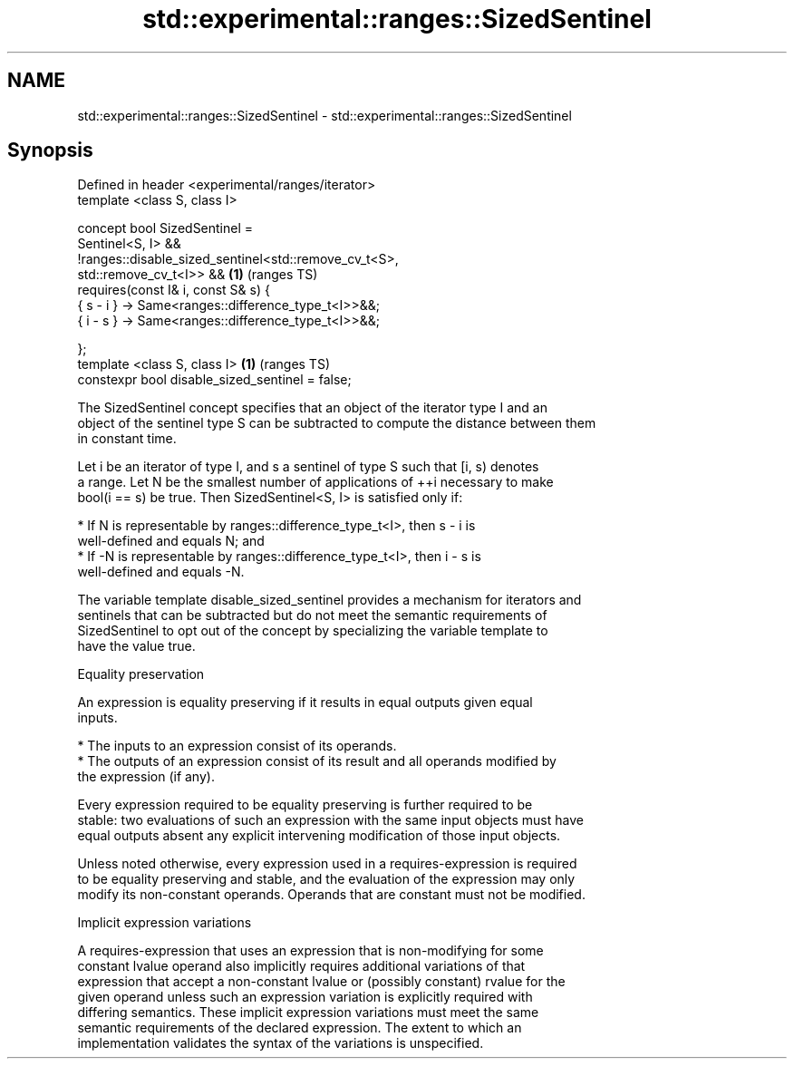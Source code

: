 .TH std::experimental::ranges::SizedSentinel 3 "2021.11.17" "http://cppreference.com" "C++ Standard Libary"
.SH NAME
std::experimental::ranges::SizedSentinel \- std::experimental::ranges::SizedSentinel

.SH Synopsis
   Defined in header <experimental/ranges/iterator>
   template <class S, class I>

   concept bool SizedSentinel =
     Sentinel<S, I> &&
     !ranges::disable_sized_sentinel<std::remove_cv_t<S>,
   std::remove_cv_t<I>> &&                                              \fB(1)\fP (ranges TS)
     requires(const I& i, const S& s) {
       { s - i } -> Same<ranges::difference_type_t<I>>&&;
       { i - s } -> Same<ranges::difference_type_t<I>>&&;

     };
   template <class S, class I>                                          \fB(1)\fP (ranges TS)
   constexpr bool disable_sized_sentinel = false;

   The SizedSentinel concept specifies that an object of the iterator type I and an
   object of the sentinel type S can be subtracted to compute the distance between them
   in constant time.

   Let i be an iterator of type I, and s a sentinel of type S such that [i, s) denotes
   a range. Let N be the smallest number of applications of ++i necessary to make
   bool(i == s) be true. Then SizedSentinel<S, I> is satisfied only if:

     * If N is representable by ranges::difference_type_t<I>, then s - i is
       well-defined and equals N; and
     * If -N is representable by ranges::difference_type_t<I>, then i - s is
       well-defined and equals -N.

   The variable template disable_sized_sentinel provides a mechanism for iterators and
   sentinels that can be subtracted but do not meet the semantic requirements of
   SizedSentinel to opt out of the concept by specializing the variable template to
   have the value true.

   Equality preservation

   An expression is equality preserving if it results in equal outputs given equal
   inputs.

     * The inputs to an expression consist of its operands.
     * The outputs of an expression consist of its result and all operands modified by
       the expression (if any).

   Every expression required to be equality preserving is further required to be
   stable: two evaluations of such an expression with the same input objects must have
   equal outputs absent any explicit intervening modification of those input objects.

   Unless noted otherwise, every expression used in a requires-expression is required
   to be equality preserving and stable, and the evaluation of the expression may only
   modify its non-constant operands. Operands that are constant must not be modified.

   Implicit expression variations

   A requires-expression that uses an expression that is non-modifying for some
   constant lvalue operand also implicitly requires additional variations of that
   expression that accept a non-constant lvalue or (possibly constant) rvalue for the
   given operand unless such an expression variation is explicitly required with
   differing semantics. These implicit expression variations must meet the same
   semantic requirements of the declared expression. The extent to which an
   implementation validates the syntax of the variations is unspecified.
